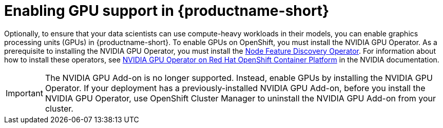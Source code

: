 :_module-type: PROCEDURE

[id='enabling-gpu-support_{context}']
= Enabling GPU support in {productname-short}

[role='_abstract']
Optionally, to ensure that your data scientists can use compute-heavy workloads in their models, you can enable graphics processing units (GPUs) in {productname-short}. To enable GPUs on OpenShift, you must install the NVIDIA GPU Operator. As a prerequisite to installing the NVIDIA GPU Operator, you must install the link:https://access.redhat.com/documentation/en-us/openshift_container_platform/{ocp-latest-version}/html/specialized_hardware_and_driver_enablement/node-feature-discovery-operator[Node Feature Discovery Operator]. For information about how to install these operators, see link:https://docs.nvidia.com/datacenter/cloud-native/openshift/latest/index.html[NVIDIA GPU Operator on Red Hat OpenShift Container Platform^] in the NVIDIA documentation.

ifndef::self-managed[]
[IMPORTANT]
====
The NVIDIA GPU Add-on is no longer supported. Instead, enable GPUs by installing the NVIDIA GPU Operator. If your deployment has a previously-installed NVIDIA GPU Add-on, before you install the NVIDIA GPU Operator, use OpenShift Cluster Manager to uninstall the NVIDIA GPU Add-on from your cluster.
====
endif::[]

ifdef::self-managed[]
ifndef::disconnected[]
[IMPORTANT]
====
Follow the instructions in this chapter only if you want to enable GPU support in an unrestricted self-managed environment. To enable GPU support in a disconnected self-managed environment, see link:{rhodsdocshome}{default-format-url}/installing_{url-productname-short}_in_a_disconnected_environment/enabling-gpu-support-in-data-science_install[Enabling GPU support in {productname-short}] instead.
====
endif::[]

ifdef::disconnected[]
Follow the instructions in this chapter only if you want to enable GPU support in a disconnected self-managed environment. For more information on GPU enablement on a OpenShift cluster in a disconnected or airgapped environment, see link:https://docs.nvidia.com/datacenter/cloud-native/openshift/latest/mirror-gpu-ocp-disconnected.html[Deploy GPU Operators in a disconnected or airgapped environment^] in the NVIDIA documentation.
endif::[]
endif::[]


